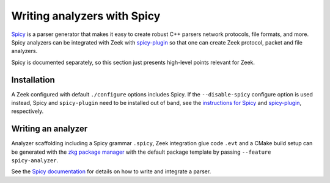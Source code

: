 ============================
Writing analyzers with Spicy
============================

`Spicy <https://docs.zeek.org/projects/spicy/en/latest/index.html>`_ is a
parser generator that makes it easy to create robust C++ parsers network
protocols, file formats, and more. Spicy analyzers can be integrated with Zeek
with `spicy-plugin <https://github.com/zeek/spicy-plugin>`_ so that one can
create Zeek protocol, packet and file analyzers.

Spicy is documented separately, so this section just presents high-level points
relevant for Zeek.

Installation
============

A Zeek configured with default ``./configure`` options includes Spicy. If the
``--disable-spicy`` configure option is used instead, Spicy and
``spicy-plugin`` need to be installed out of band, see the `instructions for
Spicy <https://docs.zeek.org/projects/spicy/en/latest/installation.html>`_ and
`spicy-plugin <https://github.com/zeek/spicy-plugin>`_, respectively.

Writing an analyzer
===================

Analyzer scaffolding including a Spicy grammar ``.spicy``, Zeek integration
glue code ``.evt`` and a CMake build setup can be generated with the `zkg
package manager <https://docs.zeek.org/projects/package-manager>`_ with the
default package template by passing ``--feature spicy-analyzer``.

See the `Spicy documentation <https://docs.zeek.org/projects/spicy/en/latest/getting-started.html>`_
for details on how to write and integrate a parser.
